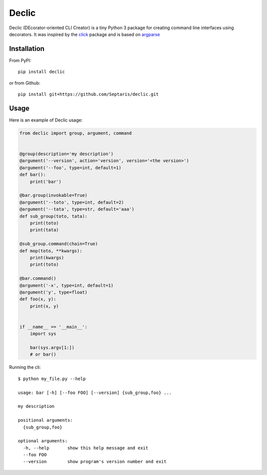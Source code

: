 Declic
======

Declic (DEcorator-oriented CLI Creator) is a tiny Python 3 package for
creating command line interfaces using decorators. It was inspired by
the `click`_ package and is based on `argparse`_

Installation
------------

From PyPI:

::

   pip install declic

or from Github:

::

   pip install git+https://github.com/Septaris/declic.git

Usage
-----

Here is an example of Declic usage:

.. code:: python

   from declic import group, argument, command


   @group(description='my description')
   @argument('--version', action='version', version='<the version>')
   @argument('--foo', type=int, default=1)
   def bar():
       print('bar')

   @bar.group(invokable=True)
   @argument('--toto', type=int, default=2)
   @argument('--tata', type=str, default='aaa')
   def sub_group(toto, tata):
       print(toto)
       print(tata)

   @sub_group.command(chain=True)
   def mop(toto, **kwargs):
       print(kwargs)
       print(toto)

   @bar.command()
   @argument('-x', type=int, default=1)
   @argument('y', type=float)
   def foo(x, y):
       print(x, y)


   if __name__ == '__main__':
       import sys

       bar(sys.argv[1:])
       # or bar()

Running the cli:

::

   $ python my_file.py --help

   usage: bar [-h] [--foo FOO] [--version] {sub_group,foo} ...

   my description

   positional arguments:
     {sub_group,foo}

   optional arguments:
     -h, --help       show this help message and exit
     --foo FOO
     --version        show program's version number and exit

.. _click: http://click.pocoo.org/6/
.. _argparse: https://docs.python.org/3/library/argparse.html